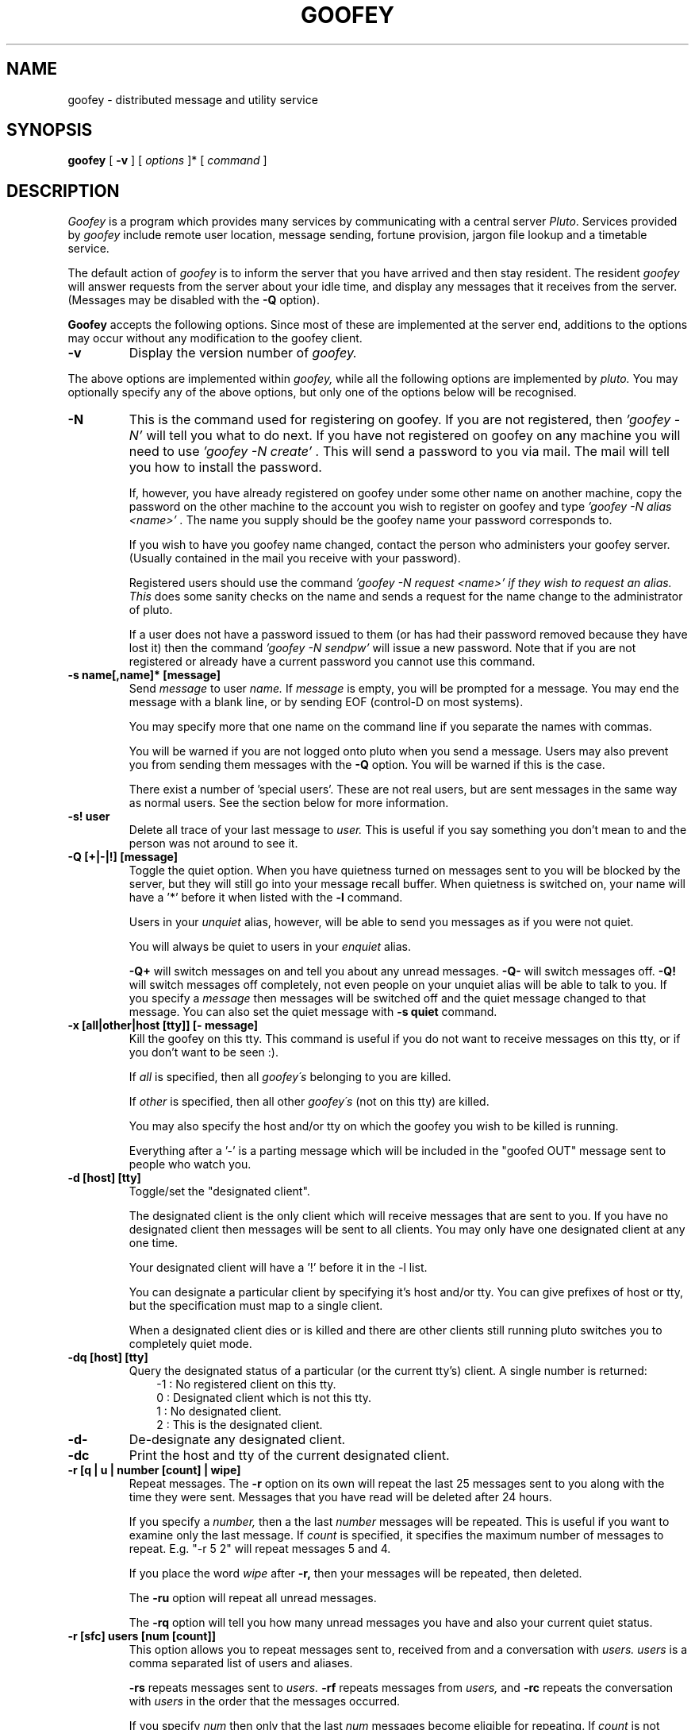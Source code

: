 .TH GOOFEY 1 "March 1 1995"
.SH NAME
goofey \- distributed message and utility service
.SH SYNOPSIS
.B goofey
[
.B \-v
] [
.IR options
]* [
.IR command
]
.SH DESCRIPTION
.I Goofey
is a program which provides many services by communicating with a
central server
.IR "Pluto".
Services provided by 
.I goofey
include remote user location, message sending, fortune provision, jargon
file lookup and a timetable service.
.PP
The default action of 
.I goofey
is to inform the server that you have arrived and then stay resident.
The resident
.I goofey
will answer requests from the server about your idle time, and
display any messages that it receives from the server. (Messages may be
disabled with the
.B -Q
option).
.PP
.B Goofey
accepts the following options. Since most of these are implemented at the
server end, additions to the options may occur without any modification to
the goofey client.
.TP
.BI \-v
Display the version number of
.I goofey.
.PP
The above options are implemented within
.I goofey,
while all the following options are implemented by
.I pluto.
You may optionally specify any of the above options, but only one of the
options below will be recognised.
.TP 
.BI "-N"
This is the command used for registering on goofey. 
If you are not registered, then 
.I "'goofey -N'"
will tell you what to do next. If you have not registered on goofey on
any machine you will need to use
.I "'goofey -N create'".
This will send a password to you via mail. The mail will tell you how
to install the password.

If, however, you have already registered on goofey under some other name
on another machine, copy the password on the other machine to the account
you wish to register on goofey and type
.I "'goofey -N alias <name>'".
The name you supply should be the goofey name your password corresponds to.

If you wish to have you goofey name changed, contact the person who
administers your goofey server. (Usually contained in the mail you receive
with your password).


Registered users should use the command
.I "'goofey -N request <name>'" if they wish to request an alias. This
does some sanity checks on the name and sends a request for the name
change to the administrator of pluto.

If a user does not have a password issued to them (or has had their
password removed because they have lost it) then the command
.I "'goofey -N sendpw'"
will issue a new password. Note that if you are not registered or
already have a current password you cannot use this command.
.TP
.BI \-s\ name[,name]*\ [message]
Send 
.I message
to user 
.I name.
If 
.I message
is empty, you will be prompted for a message. You may
end the message with a blank line, or by sending EOF (control-D on most
systems).

You may specify more that one name on the command line if you separate
the names with commas.

You will be warned if you are not logged onto pluto when you send a message.
Users may also prevent you from sending them messages with the
.B \-Q
option. You will be warned if this is the case.

There exist a number of 'special users'. These are not real users, but
are sent messages in the same way as normal users. See the section below
for more information.
.TP
.BI \-s!\ user
Delete all trace of your last message to
.I user.
This is useful if you say something you don't mean to and the person was
not around to see it.
.TP
.BI \-Q\ [+|-|!]\ [message]
Toggle the quiet option. When you have quietness turned on messages sent to
you will be blocked by the server, but they will still go into your
message recall buffer. When quietness is switched on, your name will have
a '*' before it when listed with the
.B \-l
command.

Users in your
.I unquiet
alias, however, will be able to send you messages as if you were not quiet.

You will always be quiet to users in your
.I enquiet
alias.

.B \-Q+
will switch messages on and tell you about any unread messages.
.B \-Q-
will switch messages off. 
.B \-Q!
will switch messages off completely, not even people on your unquiet alias
will be able to talk to you. If you specify a
.I message
then messages will be switched off and the quiet message changed to
that message. You can also set the quiet message with
.B \-s\ quiet
command.
.TP
.BI \-x\ [all|other|host\ [tty]]\ [-\ message]
Kill the goofey on this tty. This command is useful if you do not want
to receive messages on this tty, or if you don't want to be seen :).

If
.I all
is specified, then all 
.I goofey\'s
belonging to you are killed.

If 
.I other
is specified, then all other 
.I goofey\'s
(not on this tty) are killed.

You may also specify the host and/or tty on which the goofey you wish to
be killed is running.

Everything after a '-' is a parting message which will be included in the
"goofed OUT" message sent to people who watch you.
.TP
.BI "-d [host] [tty]"
Toggle/set the "designated client". 

The designated client is the only client which will receive messages that
are sent to you. If you have no designated client then messages will be sent
to all clients. You may only have one designated client at any one time.

Your designated client will have a '!' before it in the -l list.

You can designate a particular client by specifying it's host and/or tty.
You can give prefixes of host or tty, but the specification must map to a 
single client.

When a designated client dies or is killed and there are other clients
still running pluto switches you to completely quiet mode.
.TP
.BI "-dq [host] [tty]"
Query the designated status of a particular (or the current tty's) client.
A single number is returned:
.in +3
-1 : No registered client on this tty.
.nl
 0 : Designated client which is not this tty.
.nl
 1 : No designated client.
.nl
 2 : This is the designated client.
.in
.TP
.BI "-d-"
De-designate any designated client.
.TP
.BI "-dc"
Print the host and tty of the current designated client.

.TP
.BI "-r [q | u | number [count] | wipe]"
Repeat messages. The
.B \-r
option on its own will repeat the last 25 messages sent to you
along with the time they were sent. Messages that you have read will
be deleted after 24 hours.

If you specify a 
.I number,
then a the last 
.I number
messages will be repeated. This is useful
if you want to examine only the last message.
If
.I count
is specified, it specifies the maximum number of messages to repeat.
E.g. "-r 5 2" will repeat messages 5 and 4.

If you place the word
.I wipe
after
.B \-r,
then your messages will be repeated, then deleted.

The
.B \-ru
option will repeat all unread messages.

The
.B \-rq
option will tell you how many unread messages you have and also your current
quiet status.
.TP
.BI "-r [sfc] users [num [count]]"
This option allows you to repeat messages sent to, received from and
a conversation with
.I users.
.I users
is a comma separated list of users and aliases.

.B \-rs
repeats messages sent to
.I users.
.B \-rf
repeats messages from
.I users,
and
.B \-rc
repeats the conversation with
.I users
in the order that the messages occurred.

If you specify
.I num
then only that the last
.I num
messages become eligible for repeating. If
.I count
is not specified then all these messages will be repeated, otherwise 
only the first
.I count
will be repeated.
.TP
.BI "-rw [user[,user]*]"
Display the recent activity of the users specified or of your watch alias if
no users are specified.  The information
is printed in order of goof in/out time, with the most recent listed first.
The most recent goof in/out time for each user is printed.
.TP
.BI \-w\ user
List that user's finger information. A user may store their finger information
by sending a message to the
.I finger
user.
.TP
.BI \-w
List the names of all clients on pluto (including whose idle for more than
1 hour and server clients). Users who are quiet will be prefixed by a '*',
those who are idle for more than an hour will be bracketed, and server clients
will be prefixed with a '%'.
.TP
.BI \-W
List the names of the people who are logged onto pluto. Users who have been
idle for more than 1 hour and server clients (such as
.I Donald
) will not be displayed.
.TP
.BI "-l [user[,user]*]"
List the locations and idle times of
.I user.
If
.I user
is empty then all users are listed, but their idle times are not queried:
the last obtained idle time is printed.
Users those idle times are more
than 1 hour are not listed. Users who are quiet (using the
.B \-Q
option) will have a '*' before their name. A user's
.I designated
client will have a '!' before their name. The 
.I designated 
client is the only client belonging to that user that will receive messages.

If you want to know the accurate idle time of a user, then you must list them
explicitly.

You may also specify a number of users to list by separating the names with
commas. Specific groups may also be listed using the alias feature (see the
.B \-a
option).

If only one user is listed, then that user's
.I 'load\ average'
is also displayed. This consists of nine values, in three groups.
The first group refers to requests made by that user to the server, the
second to pages received by that user, and the third to listings of that
user by other users.

The 3 numbers in each load average are 1, 5 and 15 minute running averages.
.TP
.BI "-lq"
Prints 1 if the current terminal is registered on goofey, 0 otherwise.
.TP
.BI "-lt [user]"
List the 'true' identity of the user.
.TP
.BI "-lc [user[,user]*]
Count the number of clients registered by particular users.
.TP
.BI "-L [user]"
Identical to
.B \-l,
except that when you list all users the idle time is ignored.

.TP
.BI "-f [options]"
Give a fortune cookie.
The server
.I pluto
has a large collection of fortunes, including the entire jargon file.
Currently, we have around 28,000 fortunes, and these are constantly being
added to. If you specify
.I lines,
then you will be supplied with a fortune with at most that many lines.
If
.I lines
is <= 0, then a fortune with unlimited size will be supplied. If you do
not supply a parameter, then the size will be limited to 20 lines.

If you have any good fortunes, quotes, ascii pictures, or anything else
that would be suitable for the fortune file, please submit them to
tym@dibbler.cs.monash.edu.au for addition to the file.

The new fortune system is designed to be fast and comprehensive.
Fortunes are divided into several database files, each with indexes.
Commands to fortune lookups follow the -f option to goofey. They are:

.in +3
.B h
- give this help description.

.B "l [database [,database]*]"
- list all the available databases, or the specified ones.

.B d<string>
- set the default lookup to <string> (described below). This is used as
the lookup string if none is provided.

.B "[r|f|p][n] [length] [[+|-] database [,database]* [item]]"
- lookup string format.

If 
.I r
is the first character of the lookup, then the last fortune will be repeated.
You may use the
.I n
option as well, but none of the others.

The
.I f
option is similar to 
.I r
except that the next fortune in the volume will be returned.

.I p
is similar again except that the previous fortune will be returned.

If 
.I n
is the first char in the lookup, the fortune will include its index.
If a number
.I length
is specified, this is the maximum number of lines returned.
The length is ignored if 
.I item
is specified.

 '+' and '-' specify the polarity of the search. If '-' is used, then only
databases not in the list are considered. Otherwise only databases 
.I in
the
list are considered in the search. ('+' is the default if neither is specified).

If a number
.I item
is specified then this number fortune from the first specified
database is printed.

eg: goofey -fn 10 - ba,ft # max 10 line fortune not in volumes ba or ft with id

    goofey -f ba 10  # print fortune 10 from the ba volume.

    goofey -fl       # List the fortune databases with descriptions.
.in
.TP
.BI "-F [options]"
This option is identical in operation to the
.B \-f
option, except that the
.I goofey
is also logged into the server. This is normally used in a users
.I .login
file, and is useful to avoid having to use two separate commands.
.TP
.BI \-h
List the options to goofey. This option (and the
.B \-n
new features
option) are the only way of finding the current list of options (since
they may change at any time).
.TP
.BI \-n
Display the
.I new features
file. This contains a description of any new features introduced into the
server, and will be updated whenever the server is updated.
.TP
.BI "-j name"
Extract an entry from the jargon file. The jargon file is a dictionary of
around 2000 terms related to computing and USENET. This command will extract
the first entry that is lexicographically >=
.I name.
For a start you might want to look at the entries for
.I usenet,
or
.I yoyo.
If you have the time, read the entry for
.I saga.

Within a jargon entry, cross references are highlighted with braces ({}).
.TP
.BI \-a
The 
.B \-a
options manipulate your user aliases. An alias specifies a mapping from
a name to a collection of names. For instance, you might have a mapping
from the name 'td' to 'tym' and 'daz', you could then send messages to 'td' 
and both 'tym' and 'daz' would receive them. Created aliases may also
be used with the list (
.B \-l
) command.

Using the
.B \-a
option on its own will list all aliases that you have.
It will also list your
.I away
and
.I quiet
messages (see next section for more info on these).
.TP
.BI "-a name"
If you only specify a single
.I name
with 
.B \-a,
then only that alias will be listed.
.TP
.BI "-a+ name"
This option lists the users that alias
.I name
expands to. Any user or system aliases in the alias are expanded.
.TP
.BI "-a name names"
Create, add to, modify an alias. If the alias
.I name
does not exist then it is created. For example
`goofey -a td tym daz'
will create a mapping td->tym,daz.  If the alias already exists then it will
be replaced.

.B Adding and removing to/from an existing alias.

.B "-a+ name names"
will add
.I names
to alias
.I name.
You may also add to an existing alias by specifying it in both the source
and destination. eg. if an alias
.I td
already exists, then you could add 'andy' to it with 'goofey -a td td andy'.

.B "-a- name names"
will remove
.I names
from alias
.I name.

You may refer to aliases within an alias. Thus you can group together users
into groups, then group those groups into a super-group.
.I Pluto
will detect and disallow any alias loops.
.TP
.BI "-A name"
Delete alias 
.I name
from your aliases.
.TP
.BI \-R
Print your name following system alias expansion.
.TP
.BI "-R name[,name]*"
List all aliases associated with particular name/s.
.TP
.BI "-S [filename]"
Send file
.I filename
if it is specified, otherwise list the files that may be obtained.
The files that can be obtained include:

.TP 11
.B goofey.c
The source for goofey.
.TP
.B goofey.man
The latest version of this man page.
.TP
.B xidle.c
A program for obtaining idle times on X-windows displays. This is used by
the X goofey client, minnie.
.TP
.BI "-P [names]"
Display the pgp information provided by the users listed (or your own if no
names are provided). This information is set by a user by sending a message 
to the
.I pgp
special user.
.TP
.BI "-E [email-address]"
Set or display your current preferred email address. This is the address to
which pluto sends overflowed or expired unread messages.

You cannot change where pluto sends passwords - you must register from a
properly connected host.
.TP
.BI "-E-"
Remove your preferred email address. Pluto will now send messages to the
last username@host which you logged in from.

.SH SPECIAL USERS
A number of special users have been defined which allow you (the user)
to use the
.B \-s
interface to supply strings to the server.

The currently implemented special users are:
.TP 7
.BI finger
A message sent to this user will be stored in the server and repeated
whenever someone uses the
.B \-w\ user
command. Use this buffer to tell people something about yourself. Please
include your full real name and your location.
.TP
.BI pgp
A message sent to this user will be stored in the server and repeated
whenever someone uses the
.B \-P\ user
command. Use this buffer to store your pgp public key so others can get it.
.TP
.BI quiet
The message you send to 
.I quiet
will be stored in the server and repeated to any user who sends you a
message when you have the quiet 
.B (\-Q\)
option set. It will also be repeated if a user lists you explicitly
(-l name) when you are quiet.
You may examine your
.I quiet
message using the 
.B \-a
option.
.TP
.BI away
A message sent to user
.I away
will be repeated to anyone who sends you a message when you are not
logged onto goofey.
You may examine your
.I away
message using the 
.B \-a
option.
.TP
.BI blat
Holds the message that is sent to you as a header when people send you
messages. This message
can contain whatever you like, but it is truncated after the first line.
For example, many users put terminal specific control codes in their 
.I blat
message so the header is highlighted on the screen.

The control code
.I "%s"
is replaced with the time and date the message was sent.
.TP
.BI Donald
.I Donald
is the timetable server maintained separately by Kevin Lentin (kev).
To use 
.I Donald,
send him a message. A good start is '-s Donald bighelp'.
.SH SPECIAL ALIASES
There are a number of special aliases which are recognised by the server.
These are set using the normal
.B \-a
command.
.TP 8
watch
The 
.I watch
alias contains a list of users who you want to watch. When they arrive or
leave you will be informed with a message of the form:

<user> goofed IN/OUT from <host>

This alias is the same as other aliases in terms of manipulation. It may
contain other aliases.

See also the 
.B \-rw
option.

.TP
.B listen
The
.I listen
alias contains a list of users for which pluto will inform you when they
switch quiet mode off. Pluto informs you that a user is no longer quiet
using a message of the form

<user> is IN a lot less quiet state

The user will be removed from the
.I listen
alias as soon as they switch off quiet mode and the alias deleted if empty.

.TP
.B active
The 
.I active
alias contains a list of users for which pluto will inform you when their
idle time decreases or they start a new resident goofey. It is similar
to the
.I listen
alias in that users are removed once the user becomes active (regardless
of whether you are on or not). 

Note that the user must be listed or paged
before their idle time is queried, so you will not be told immediately if
they become active.
In the worst case, you will not be informed for n/2 minutes (where n is the
number of clients currently registered)

.TP
.B unquiet
The
.I unquiet
alias contains names of users to whom you are not quiet. Users in this alias
will not be able to tell that you are quiet, and will be able to send you
messages, goof IN and OUT, etc. If you add a user to your
.I unquiet
alias while you are quiet and they have you in their
.I listen
alias they will receive a message letting them know that they can now send 
you messages.

This feature is useful if you want to stop most of the population, except for
a select few, sending you messages which could interrupt your most important
meditation.

.TP
.B enquiet
The
.I enquiet
alias contains names of users to whom you are always quiet. Users in this alias
will not be able to tell that you are quiet, and although they can still
send you messages, they will not be sent to immediately.

This feature is useful if you want to stop a few idiots from sending you
messages. Please do not use this feature to block a lot of users: the
.I unquiet
alias is much better for this purpose.

.TP
.B bounce
The
.I bounce
alias contains names of users from whom you never want to receive messages.
When a person on your bounce alias sends you a message they get a response
indicating that the message bounced. You will not see the message.

This is a somewhat more powerful version of
.I enquiet
and gives a strong indication that you don't want to communicate with
the person concerned.

.SH SYSTEM ALIASES
The server keeps a list of aliases for users. This means that people who
have accounts with different usernames on separate machines can have
all their sessions listed under the same name.

Also, people whose username is unrelated to their real name (as with most
of the Computer Centre student accounts) may have an alias more representative
of their real name.

To get you alias changed, please let tym know. You can do this by using
goofey (goofey -s tym), or by mailing him. You should suggest a name,
anything reasonable will be tolerated.
.SH ADVANCED GOOFEY OPTIONS
Versions of goofey from 3.00 support extra options to allow you to do similar
things to what server clients such as Donald do. Most of these are not of
much use to the normal user, but will be of use when doing non-standard
actions.

These options take two forms, and they must appear on the goofey command line
before the normal goofey command.

.TP
.BI "--machine hostname or --machine=hostname or --m hostname or --m=hostname"
Tell
.I goofey
on which machine the server is. You will not normally have to modify this.
The default machine is
dibbler.cs.monash.edu.au (130.194.64.33). You may use a full address or an
IP address.

In older versions of goofey, this option was
.B "-m hostname"

.TP
.BI "--port portnum or --port=portnum or --p portnum or --p=portnum"
Tell
.I goofey
which port to contact. The default is
.B 3987.
.I Goofey
currently uses INET sockets for all its communication. It is the intention
to change over to DGRAM sockets when the extra overhead of INET sockets
becomes a problem.

In older versions of goofey, this option was
.B "-p portnum"

.TP
.BI "--width cols"
This supplies the terminal width to pluto. Pluto uses this when sending you
messages when you run a resident goofey, and when you repeat messages using
the
.B "-r"
commands. The maximum width of the message will be less than
.B cols.

If you do not use the
.B "--width"
option, and the output is not to a terminal, then the message will be repeated
in the same format as it was sent. If the output is a terminal, then
.I goofey
will ask the terminal what width it is unless the
.B COLUMNS
environment variable is set, in which case it's value will be used.

If the width is less than 20 or greater then 255 it will be ignored.

.TP
.BI "--no-blat or +B"
Pluto will not send you a blat message at all if you use this option.
[Only useful for resident goofeys]

.TP
.BI "--only-one or +1"
Pluto will only send one message per connection. This is useful if you want
to handle messages separately and is not useful in standard goofey.

.TP
.BI "--return-response or +R"
Pluto will send the response returned by goofey to the goofey that is paging
you. This is what is used by Donald and other server clients to reply to
the caller rather then by sending another page.

.TP
.BI "--inform-replace or +I"
Pluto will emit a GOOFED IN message when your client is replaced, even if you
don't GOOF OUT. Not really of much use except for server clients if you want
to keep your friends.

.TP
.BI "--forget-fail or +F"
Pluto will not buffer any messages that do not get through to the callee.
This might be useful if you want to send a message but don't want to bother
the recipient if they are not around.

.TP
.BI "--tag-success or +T"
Pluto will add a single character to the end of its' response to page requests
letting you know if things succeeded or not. "*" is added for a successful
request, '#' is added for failed message due to the user being quiet and
nothing is added is the user is not on.

.TP
.BI "--ignore-alias or +E"
Do not use your user aliases when sending a message. This allows you to 
send a message to an otherwise hidden (for you) user. [Very useful for
the reply script]. This option does not cause system aliases to be
ignored (only ones you set using 
.I "-a"
).

.TP
.BI "--auto-split or +A"
This is really a client interpreted flag. If set, goofey will split
your message into as many parts as is necessary. Each part will be sent as a
separate message. This is a useful flag to put into your 
.B GOOFEY_ARGS
environment variable.

.TP
.BI "--shutdown-broke or +S"
Change the protocol slightly to allow conversations with pluto when the
shutdown(2) system call does not work. This is useful on machines with buggy
tcp or in strange situations where the connection is shutdown completely when
you do a half-shutdown.
.SH FILES
.B $HOME/.goofeypw
contains the password for a user.
.SH ENVIRONMENT
.TP 11
.B HOME
Used to determine where to find the goofey password file.
.TP
.B USER
Determines what user to register with the server as. Do not change your
USER environment variable for goofey... if you have to you can change:
.TP
.B GOOFEYUSER
Overrides the value of the
.B USER 
environment variable. Do not change this environment variable to something
which is not a valid mail address (one of your own)
on the machine which you are on: doing so
will prevent pluto from sending you mail (containing unread messages or
new passwords).

A valid use of the
.B GOOFEYUSER
environment variable would be if you wanted to use goofey from another of
your accounts on the same machine (e.g. the
.I root
account) without gaining exclusive access to goofey from that account.
The system alias mechanism is a much better way to achieve a "change of name".
.TP
.B GOOFEYLOC
This is supplied to the server and will be printed next to your idle time
when someone lists you using
.I \-l.
.TP
.B GOOFEY_ARGS
This environment variable may contain '--' and '+' argument which are
prepended to your goofey command. Useful for setting host, port, and
various flags (such as auto-split).
.SH FUTURE WORK
If you have any suggestions for additions to the server, please let tym know.
.SH BUGS
.PP
Prompt for -s should be controlled by the server, so 
.I goofey
doesn't have to recognise it.
.PP
.I Goofey
should really use DGRAM sockets.
.SH AUTHORS
Tim MacKenzie (tym) and Darren Platt (daz) wrote the original
.I goofey
program in early 1991.
.I Goofey
was eventually stripped down to what it is now, with most of the work done
in the server (
.I pluto
).

There are a number of contributors to the server code, these include
tym and daz, who maintain the system, Andrew Davison, and Kevin Lentin.

.SH ACKNOWLEDGEMENTS
Thanks to the curator of the jargon file, and all those collectors of
fortunes out there.
